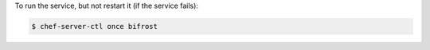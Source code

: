 .. This is an included how-to. 


To run the service, but not restart it (if the service fails):

.. code-block:: bash

   $ chef-server-ctl once bifrost